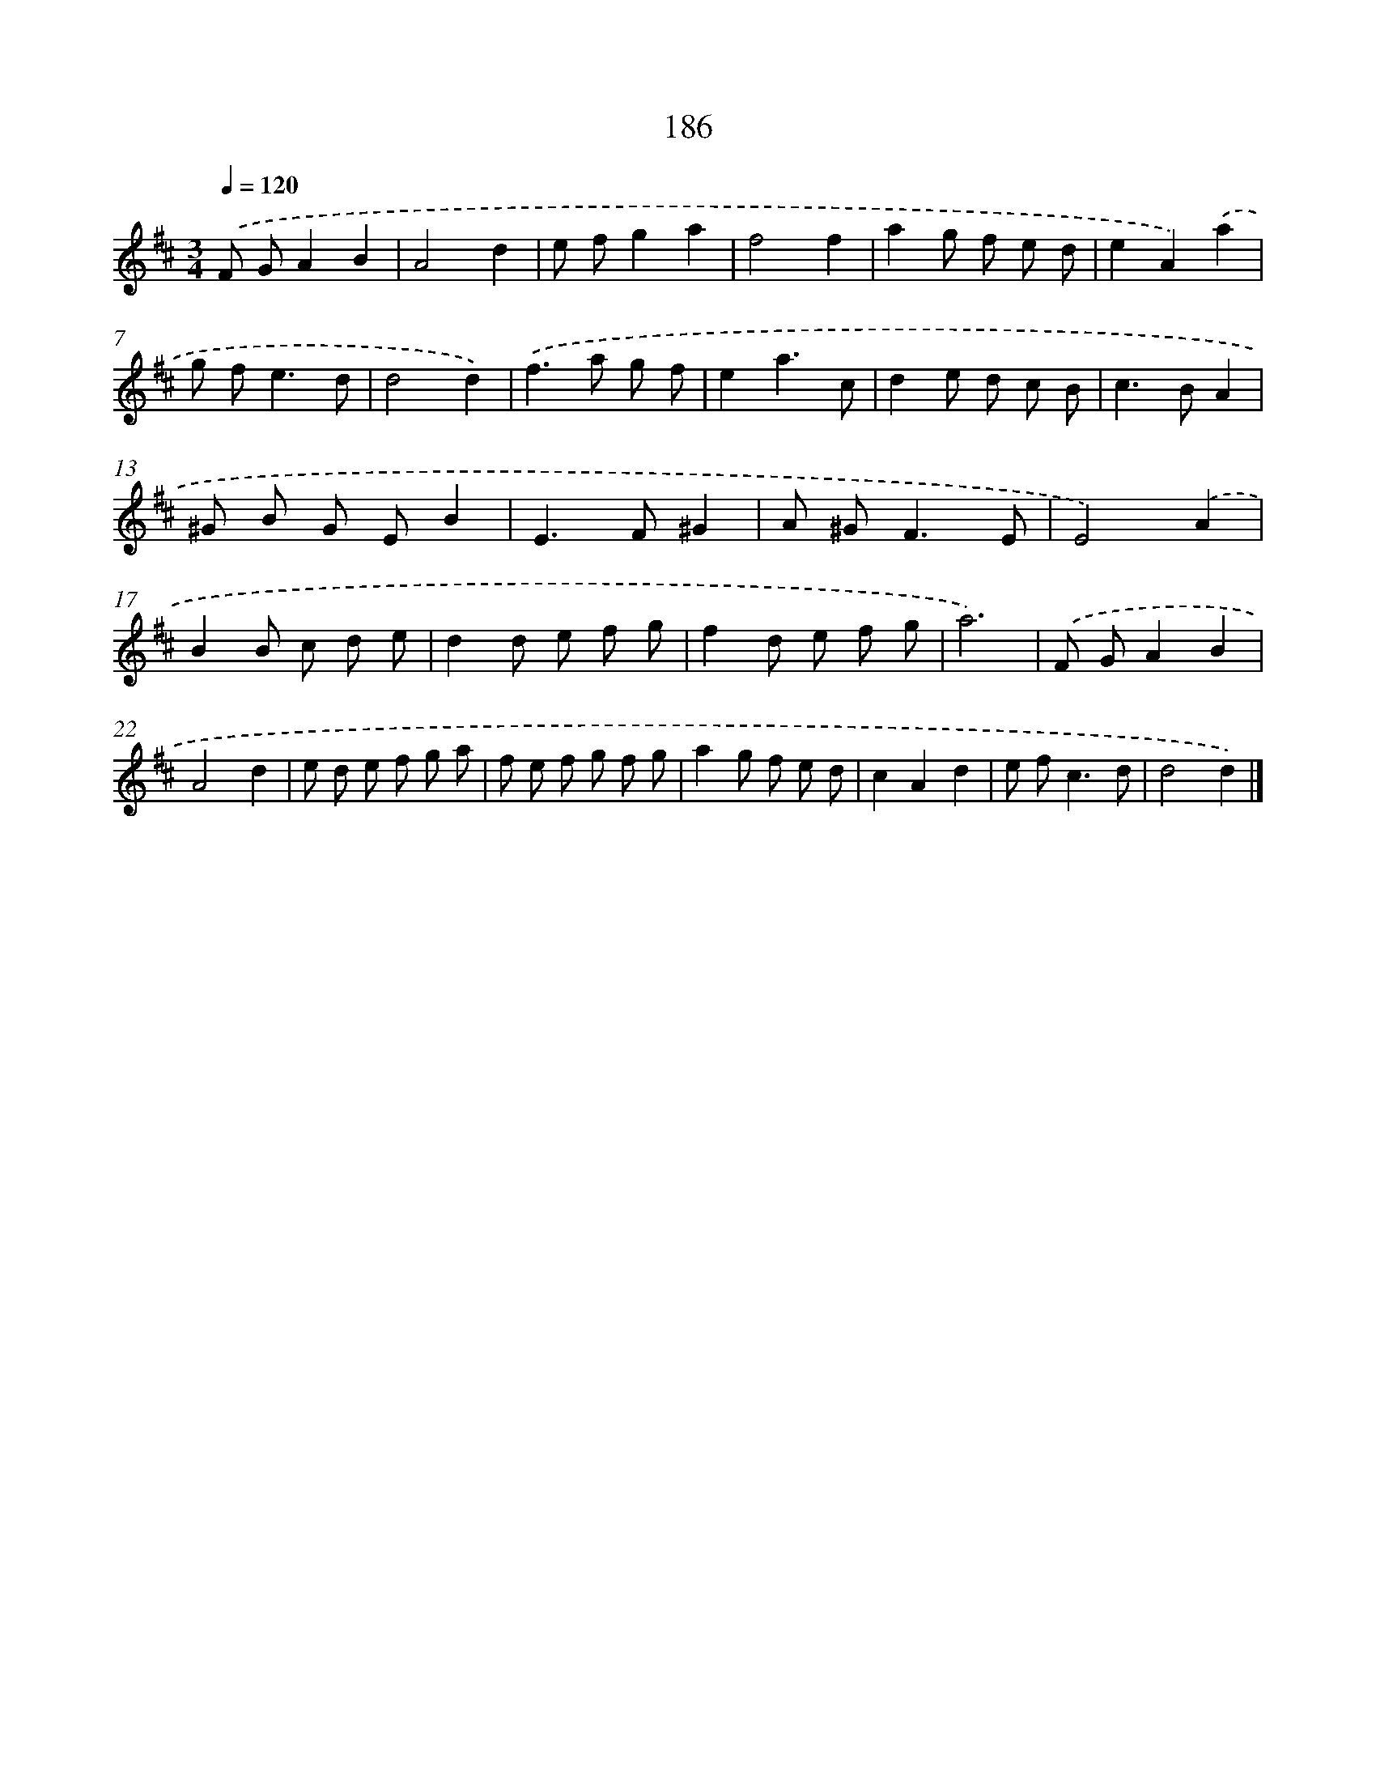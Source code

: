 X: 11680
T: 186
%%abc-version 2.0
%%abcx-abcm2ps-target-version 5.9.1 (29 Sep 2008)
%%abc-creator hum2abc beta
%%abcx-conversion-date 2018/11/01 14:37:17
%%humdrum-veritas 1599289966
%%humdrum-veritas-data 1537813360
%%continueall 1
%%barnumbers 0
L: 1/8
M: 3/4
Q: 1/4=120
K: D clef=treble
.('F GA2B2 |
A4d2 |
e fg2a2 |
f4f2 |
a2g f e d |
e2A2).('a2 |
g f2<e2d |
d4d2) |
.('f2>a2 g f |
e2a3c |
d2e d c B |
c2>B2A2 |
^G B G EB2 |
E2>F2^G2 |
A ^G2<F2E |
E4).('A2 |
B2B c d e |
d2d e f g |
f2d e f g |
a6) |
.('F GA2B2 |
A4d2 |
e d e f g a |
f e f g f g |
a2g f e d |
c2A2d2 |
e f2<c2d |
d4d2) |]
